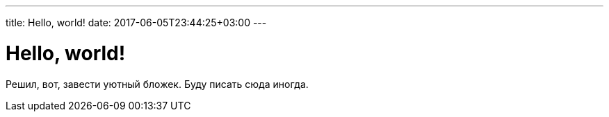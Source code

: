 ---
title: Hello, world!
date: 2017-06-05T23:44:25+03:00
---

# Hello, world!

Решил, вот, завести уютный бложек.
Буду писать сюда иногда.
